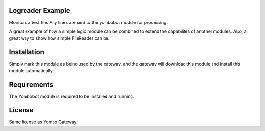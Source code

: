 Logreader Example
==================

Monitors a text file. Any lines are sent to the yombobot module for
processing.

A great example of how a simple logic module can be combined to
extend the capabilites of another modules.  Also, a great way
to show how simple FileReader can be.

Installation
============

Simply mark this module as being used by the gateway, and the gateway will
download this module and install this module automatically.

Requirements
============

The Yombobot module is required to be installed and running.

License
=======

Same license as Yombo Gateway.

